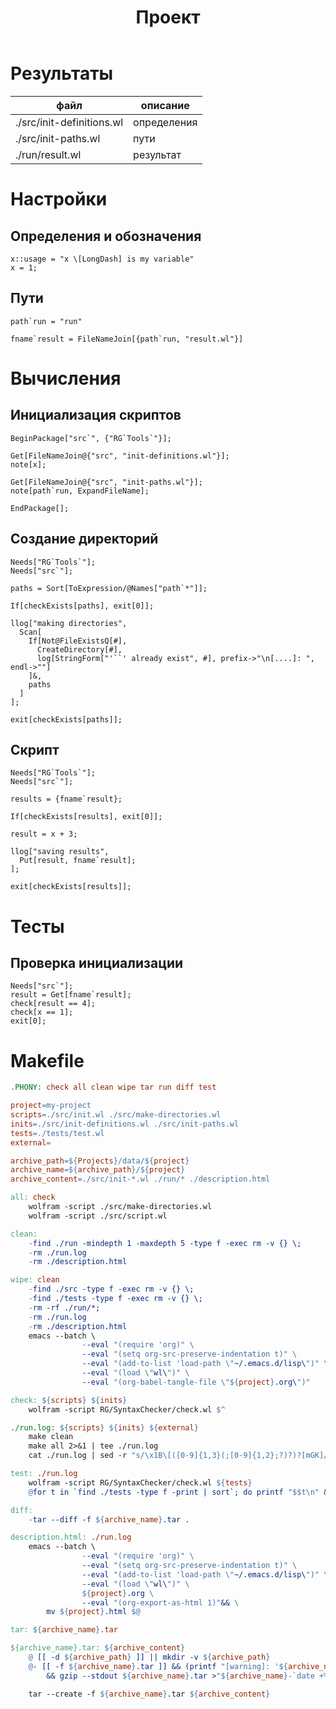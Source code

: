 #+TITLE: Проект

* Результаты
| файл                      | описание    |
|---------------------------+-------------|
| ./src/init-definitions.wl | определения |
| ./src/init-paths.wl       | пути        |
| ./run/result.wl           | результат   |

* Настройки
	:PROPERTIES:
  :eval:     noexport
	:exports:  code
	:results:  none
	:mkdirp:   yes
	:comments: no
	:END:

** Определения и обозначения
#+begin_src wl :tangle ./src/init-definitions.wl
x::usage = "x \[LongDash] is my variable"
x = 1;
#+end_src
** Пути
#+begin_src wl :tangle ./src/init-paths.wl
path`run = "run"

fname`result = FileNameJoin[{path`run, "result.wl"}]
#+end_src

* Вычисления
	:PROPERTIES:
  :eval:     noexport
	:exports:  code
	:results:  none
	:mkdirp:   yes
	:comments: no
	:shebang: "#!/usr/bin/env wolfram_script.sh"
	:END:
** Инициализация скриптов
#+begin_src wl :tangle ./src/init.wl
BeginPackage["src`", {"RG`Tools`"}];

Get[FileNameJoin@{"src", "init-definitions.wl"}];
note[x];

Get[FileNameJoin@{"src", "init-paths.wl"}];
note[path`run, ExpandFileName];

EndPackage[];
#+end_src
** Создание директорий
#+begin_src wl :tangle ./src/make-directories.wl
Needs["RG`Tools`"];
Needs["src`"];

paths = Sort[ToExpression/@Names["path`*"]];

If[checkExists[paths], exit[0]];

llog["making directories",
  Scan[
    If[Not@FileExistsQ[#],
      CreateDirectory[#],
      log[StringForm["'``' already exist", #], prefix->"\n[....]: ", endl->""]
    ]&,
    paths
  ]
];

exit[checkExists[paths]];
#+end_src
** Скрипт
#+begin_src wl :tangle ./src/script.wl
Needs["RG`Tools`"];
Needs["src`"];

results = {fname`result};

If[checkExists[results], exit[0]];

result = x + 3;

llog["saving results", 
  Put[result, fname`result];
];

exit[checkExists[results]];
#+end_src

* Тесты
	:PROPERTIES:
  :eval:     noexport
	:exports:  code
	:results:  none
	:mkdirp:   yes
	:comments: no
	:shebang: "#!/usr/bin/env wolfram_script.sh"
	:END:
** Проверка инициализации
#+begin_src wl :tangle ./tests/test.wl
Needs["src`"];
result = Get[fname`result];
check[result == 4];
check[x == 1];
exit[0];
#+end_src

* Makefile
#+begin_src makefile :tangle ./Makefile
.PHONY: check all clean wipe tar run diff test

project=my-project
scripts=./src/init.wl ./src/make-directories.wl
inits=./src/init-definitions.wl ./src/init-paths.wl
tests=./tests/test.wl
external=

archive_path=${Projects}/data/${project}
archive_name=${archive_path}/${project}
archive_content=./src/init-*.wl ./run/* ./description.html

all: check
	wolfram -script ./src/make-directories.wl
	wolfram -script ./src/script.wl

clean:
	-find ./run -mindepth 1 -maxdepth 5 -type f -exec rm -v {} \;
	-rm ./run.log
	-rm ./description.html

wipe: clean
	-find ./src -type f -exec rm -v {} \;
	-find ./tests -type f -exec rm -v {} \;
	-rm -rf ./run/*;
	-rm ./run.log
	-rm ./description.html
	emacs --batch \
				--eval "(require 'org)" \
				--eval "(setq org-src-preserve-indentation t)" \
				--eval "(add-to-list 'load-path \"~/.emacs.d/lisp\")" \
				--eval "(load \"wl\")" \
				--eval "(org-babel-tangle-file \"${project}.org\")"

check: ${scripts} ${inits}
	wolfram -script RG/SyntaxChecker/check.wl $^

./run.log: ${scripts} ${inits} ${external}
	make clean
	make all 2>&1 | tee ./run.log
	cat ./run.log | sed -r "s/\x1B\[([0-9]{1,3}(;[0-9]{1,2};?)?)?[mGK]//g" >./run/run.txt

test: ./run.log
	wolfram -script RG/SyntaxChecker/check.wl ${tests}
	@for t in `find ./tests -type f -print | sort`; do printf "$$t\n" && wolfram -script "$$t"; done

diff:
	-tar --diff -f ${archive_name}.tar .

description.html: ./run.log
	emacs --batch \
				--eval "(require 'org)" \
				--eval "(setq org-src-preserve-indentation t)" \
				--eval "(add-to-list 'load-path \"~/.emacs.d/lisp\")" \
				--eval "(load \"wl\")" \
				${project}.org \
				--eval "(org-export-as-html 1)"&& \
		mv ${project}.html $@

tar: ${archive_name}.tar

${archive_name}.tar: ${archive_content}
	@ [[ -d ${archive_path} ]] || mkdir -v ${archive_path}
	@- [[ -f ${archive_name}.tar ]] && (printf "[warning]: '${archive_name}.tar' does exists ... \n" \
		&& gzip --stdout ${archive_name}.tar >"${archive_name}-`date +%Y-%m-%d_%H%M%S`.tar.gz")

	tar --create -f ${archive_name}.tar ${archive_content}
#+end_src

# * Emacs local variables
# Local Variables:
# ispell-local-dictionary: "russian"
# End:
